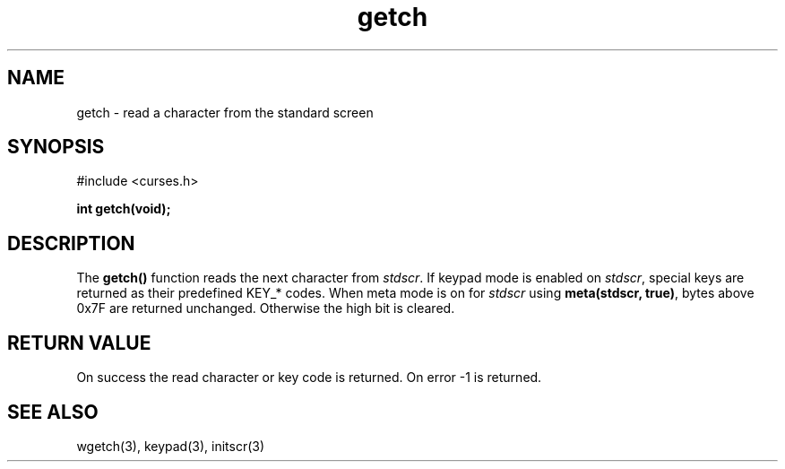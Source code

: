 .TH getch 3 "2025-06-19" "vcurses" "vcurses Library"
.SH NAME
getch \- read a character from the standard screen
.SH SYNOPSIS
.nf
#include <curses.h>
.sp
.BI "int getch(void);"
.fi
.SH DESCRIPTION
The \fBgetch()\fP function reads the next character from \fIstdscr\fP.
If keypad mode is enabled on \fIstdscr\fP, special keys are returned as
their predefined KEY_* codes.  When meta mode is on for \fIstdscr\fP using
\fBmeta(stdscr, true)\fP, bytes above 0x7F are returned unchanged.  Otherwise
the high bit is cleared.
.SH RETURN VALUE
On success the read character or key code is returned. On error
-1 is returned.
.SH SEE ALSO
wgetch(3), keypad(3), initscr(3)
